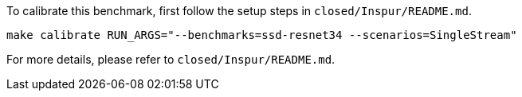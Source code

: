To calibrate this benchmark, first follow the setup steps in `closed/Inspur/README.md`.

```
make calibrate RUN_ARGS="--benchmarks=ssd-resnet34 --scenarios=SingleStream"
```

For more details, please refer to `closed/Inspur/README.md`.